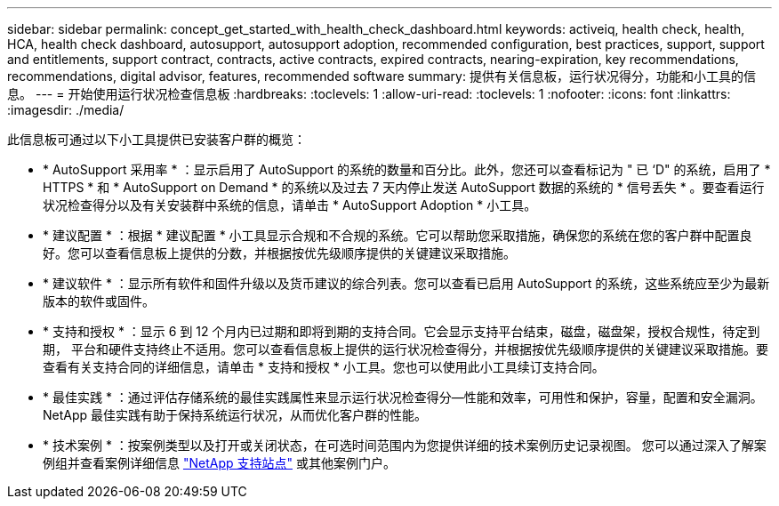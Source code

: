 ---
sidebar: sidebar 
permalink: concept_get_started_with_health_check_dashboard.html 
keywords: activeiq, health check, health, HCA, health check dashboard, autosupport, autosupport adoption, recommended configuration, best practices, support, support and entitlements, support contract, contracts, active contracts, expired contracts, nearing-expiration, key recommendations, recommendations,  digital advisor, features, recommended software 
summary: 提供有关信息板，运行状况得分，功能和小工具的信息。 
---
= 开始使用运行状况检查信息板
:hardbreaks:
:toclevels: 1
:allow-uri-read: 
:toclevels: 1
:nofooter: 
:icons: font
:linkattrs: 
:imagesdir: ./media/


[role="lead"]
此信息板可通过以下小工具提供已安装客户群的概览：

* * AutoSupport 采用率 * ：显示启用了 AutoSupport 的系统的数量和百分比。此外，您还可以查看标记为 " 已 ‘D" 的系统，启用了 * HTTPS * 和 * AutoSupport on Demand * 的系统以及过去 7 天内停止发送 AutoSupport 数据的系统的 * 信号丢失 * 。要查看运行状况检查得分以及有关安装群中系统的信息，请单击 * AutoSupport Adoption * 小工具。
* * 建议配置 * ：根据 * 建议配置 * 小工具显示合规和不合规的系统。它可以帮助您采取措施，确保您的系统在您的客户群中配置良好。您可以查看信息板上提供的分数，并根据按优先级顺序提供的关键建议采取措施。
* * 建议软件 * ：显示所有软件和固件升级以及货币建议的综合列表。您可以查看已启用 AutoSupport 的系统，这些系统应至少为最新版本的软件或固件。
* * 支持和授权 * ：显示 6 到 12 个月内已过期和即将到期的支持合同。它会显示支持平台结束，磁盘，磁盘架，授权合规性，待定到期， 平台和硬件支持终止不适用。您可以查看信息板上提供的运行状况检查得分，并根据按优先级顺序提供的关键建议采取措施。要查看有关支持合同的详细信息，请单击 * 支持和授权 * 小工具。您也可以使用此小工具续订支持合同。
* * 最佳实践 * ：通过评估存储系统的最佳实践属性来显示运行状况检查得分—性能和效率，可用性和保护，容量，配置和安全漏洞。NetApp 最佳实践有助于保持系统运行状况，从而优化客户群的性能。
* * 技术案例 * ：按案例类型以及打开或关闭状态，在可选时间范围内为您提供详细的技术案例历史记录视图。  您可以通过深入了解案例组并查看案例详细信息 link:https://mysupport.netapp.com//["NetApp 支持站点"^] 或其他案例门户。

